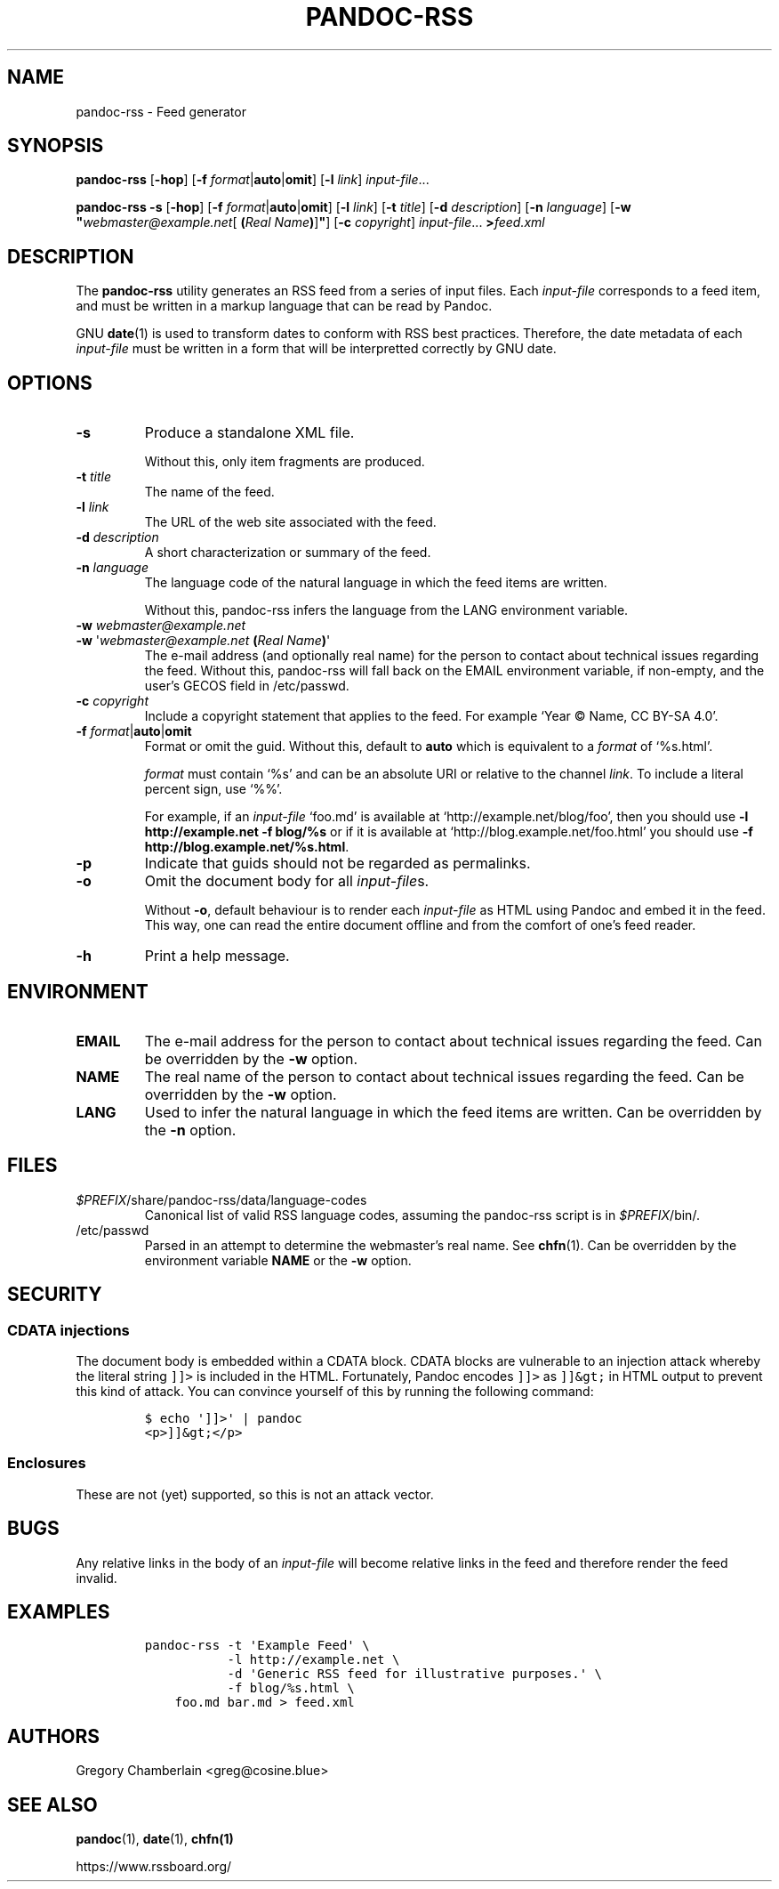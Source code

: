 .TH PANDOC\-RSS 1 "Tuesday, 17 November 2020"
.SH NAME
pandoc\-rss \- Feed generator
.SH SYNOPSIS
.PP
.B pandoc\-rss
.RB [ \-hop ]
.RB [ \-f
.BR \f[I]format\f[] | auto | omit ]
.RB [ \-l
.IR link ]
.IR input\-file ...
.PP
.B pandoc\-rss \-s
.RB [ \-hop ]
.RB [ \-f
.BR \f[I]format\f[] | auto | omit ]
.RB [ \-l
.IR link ]
.RB [ \-t
.IR title ]
.RB [ \-d
.IR description ]
.RB [ \-n
.IR language ]
.RB [ \-w
.BI \[dq] webmaster@example.net\
\f[R][\ \f[B](\f[I]Real\ Name\f[B])\f[R]]\f[B]\[dq] \f[R]]
.RB [ \-c
.IR copyright ]
.IR input\-file ...
.BI > feed.xml
.SH DESCRIPTION
.PP
The
.B pandoc\-rss
utility generates an RSS feed from a series of input files.  Each
\f[I]input\-file\f[R] corresponds to a feed item, and must be written
in a markup language that can be read by Pandoc.
.PP
GNU \f[B]date\f[R](1) is used to transform dates to conform with RSS
best practices. Therefore, the date metadata of each
\f[I]input\-file\f[R] must be written in a form that will be
interpretted correctly by GNU date.
.SH OPTIONS
.TP
.B \-s
Produce a standalone XML file.
.IP
Without this, only item fragments are produced.
.TP
\f[B]\-t\f[R] \f[I]title\f[R]
The name of the feed.
.TP
\f[B]\-l\f[R] \f[I]link\f[R]
The URL of the web site associated with the feed.
.TP
\f[B]\-d\f[R] \f[I]description\f[R]
A short characterization or summary of the feed.
.TP
\f[B]\-n\f[] \f[I]language\f[]
The language code of the natural language in which the feed items are
written.
.IP
Without this, pandoc-rss infers the language from the LANG environment
variable.
.TP
\f[B]\-w\f[] \f[I]webmaster\@example.net\f[]
.PD 0
.TP
.PD
\f[B]\-w\f[] \[aq]\f[I]webmaster\@example.net\f[] \f[B](\f[]\f[I]Real Name\f[]\f[B])\f[]\[aq]
The e-mail address (and optionally real name) for the person to
contact about technical issues regarding the feed. Without this,
pandoc-rss will fall back on the EMAIL environment variable, if
non-empty, and the user\[cq]s GECOS field in /etc/passwd.
.TP
\f[B]\-c\f[] \f[I]copyright\f[]
Include a copyright statement that applies to the feed.
For example \[oq]Year © Name, CC BY-SA 4.0\[cq].
.TP
\f[B]\-f\f[R] \f[I]format\f[R]|\f[B]auto\f[]|\f[B]omit\f[]
Format or omit the guid.
Without this, default to \f[B]auto\f[] which is equivalent to a
.I format
of \[oq]%s.html\[cq].
.IP
.I format
must contain \[oq]%s\[cq] and can be an absolute URI or relative to
the channel \f[I]link\f[]. To include a literal percent sign, use
\[oq]%%\[cq].
.IP
For example, if an
.I input\-file
\[oq]foo.md\[cq] is available at
\[oq]http://example.net/blog/foo\[cq], then you should use
.B \-l http://example.net \-f blog/%s
or if it is
available at \[oq]http://blog.example.net/foo.html\[cq] you should use
\f[B]\-f http://blog.example.net/%s.html\f[].
.B 
.TP
.B \-p
Indicate that guids should not be regarded as permalinks.
.TP
.B \-o
Omit the document body for all \f[I]input-file\f[]s.
.IP
Without \f[B]-o\f[], default behaviour is to render each
.I input\-file
as HTML using Pandoc and embed it in the feed. This way, one can read
the entire document offline and from the comfort of one\[cq]s feed
reader.
.TP
.B \-h
Print a help message.
.SH ENVIRONMENT
.TP
.B EMAIL
The e\-mail address for the person to contact about technical issues
regarding the feed.
Can be overridden by the
.B \-w
option.
.TP
.B NAME
The real name of the person to contact about technical issues
regarding the feed.
Can be overridden by the
.B \-w
option.
.TP
.B LANG
Used to infer the natural language in which the feed items are
written.  Can be overridden by the
.B \-n
option.
.SH FILES
.TP
\f[I]$PREFIX\f[]/share/pandoc-rss/data/language\-codes
Canonical list of valid RSS language codes, assuming the pandoc\-rss
script is in \f[I]$PREFIX\f[]/bin/.
.TP
/etc/passwd
Parsed in an attempt to determine the webmaster’s real name.
See \f[B]chfn\f[](1). Can be overridden by the environment variable
.B NAME
or the
.B \-w
option.
.SH SECURITY
.SS CDATA injections
.PP
The document body is embedded within a CDATA block. CDATA blocks are
vulnerable to an injection attack whereby the literal string
\f[C]]]>\f[] is included in the HTML.  Fortunately, Pandoc encodes
\f[C]]]>\f[] as \f[C]]]&gt;\f[] in HTML output to prevent this kind of
attack. You can convince yourself of this by running the following
command:
.IP
.nf
\f[C]
$\ echo\ \[aq]]]>\[aq]\ |\ pandoc
<p>]]&gt;</p>
\f[]
.fi
.SS Enclosures
.PP
These are not (yet) supported, so this is not an attack vector.
.SH BUGS
.PP
Any relative links in the body of an
.I input\-file
will become relative links in the feed and therefore render the feed
invalid.
.SH EXAMPLES
.IP
.nf
\f[C]
pandoc\-rss \-t \[aq]Example Feed\[aq] \e
           \-l http://example.net \e
           \-d \[aq]Generic RSS feed for illustrative purposes.\[aq] \e
           \-f blog/%s.html \e
    foo.md bar.md > feed.xml
\f[R]
.fi
.SH AUTHORS
Gregory Chamberlain <greg\@cosine.blue>
.SH SEE ALSO
.PP
\f[B]pandoc\f[R](1),
\f[B]date\f[R](1),
\f[B]chfn(1)\f[R]
.PP
https://www.rssboard.org/
